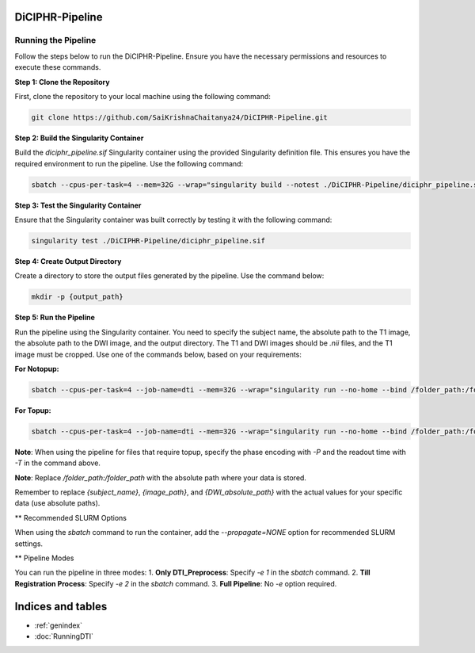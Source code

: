 DiCIPHR-Pipeline
================

Running the Pipeline
--------------------

Follow the steps below to run the DiCIPHR-Pipeline. Ensure you have the necessary permissions and resources to execute these commands.

**Step 1: Clone the Repository**

First, clone the repository to your local machine using the following command:

.. code-block:: bash

    git clone https://github.com/SaiKrishnaChaitanya24/DiCIPHR-Pipeline.git

**Step 2: Build the Singularity Container**

Build the `diciphr_pipeline.sif` Singularity container using the provided Singularity definition file. This ensures you have the required environment to run the pipeline. Use the following command:

.. code-block:: bash

    sbatch --cpus-per-task=4 --mem=32G --wrap="singularity build --notest ./DiCIPHR-Pipeline/diciphr_pipeline.sif ./DiCIPHR-Pipeline/Singularity.def"

**Step 3: Test the Singularity Container**

Ensure that the Singularity container was built correctly by testing it with the following command:

.. code-block:: bash

    singularity test ./DiCIPHR-Pipeline/diciphr_pipeline.sif

**Step 4: Create Output Directory**

Create a directory to store the output files generated by the pipeline. Use the command below:

.. code-block:: bash

    mkdir -p {output_path}

**Step 5: Run the Pipeline**

Run the pipeline using the Singularity container. You need to specify the subject name, the absolute path to the T1 image, the absolute path to the DWI image, and the output directory. The T1 and DWI images should be `.nii` files, and the T1 image must be cropped. Use one of the commands below, based on your requirements:

**For Notopup:**

.. code-block:: bash

    sbatch --cpus-per-task=4 --job-name=dti --mem=32G --wrap="singularity run --no-home --bind /folder_path:/folder_path --bind {output_path}:/output ./DiCIPHR-Pipeline/diciphr_pipeline.sif -s {subject_name} -i {image_path} -d {DWI_absolute_path} -o /output"

**For Topup:**

.. code-block:: bash

    sbatch --cpus-per-task=4 --job-name=dti --mem=32G --wrap="singularity run --no-home --bind /folder_path:/folder_path --bind {output_path}:/output ./DiCIPHR-Pipeline/diciphr_pipeline.sif -s {subject_name} -i {image_path} -d {DWI_absolute_path} -o /output -t {topup file} -P {Phase Encoding} -T {Readout Time}"

**Note**: When using the pipeline for files that require topup, specify the phase encoding with `-P` and the readout time with `-T` in the command above.

**Note**: Replace `/folder_path:/folder_path` with the absolute path where your data is stored.

Remember to replace `{subject_name}`, `{image_path}`, and `{DWI_absolute_path}` with the actual values for your specific data (use absolute paths).

** Recommended SLURM Options

When using the `sbatch` command to run the container, add the `--propagate=NONE` option for recommended SLURM settings.

** Pipeline Modes

You can run the pipeline in three modes:
1. **Only DTI_Preprocess**: Specify `-e 1` in the `sbatch` command.
2. **Till Registration Process**: Specify `-e 2` in the `sbatch` command.
3. **Full Pipeline**: No `-e` option required.


Indices and tables
==================

* :ref:`genindex`
* :doc:`RunningDTI`

